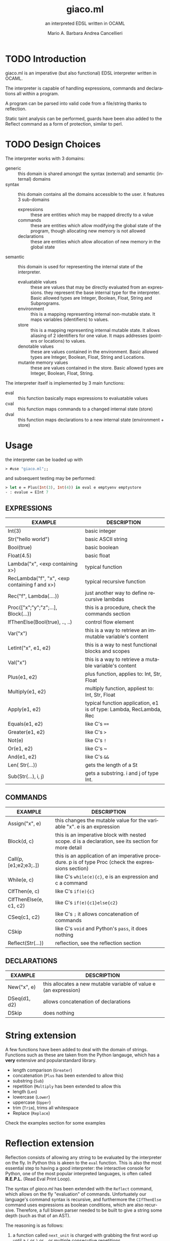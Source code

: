 #+TITLE: giaco.ml
#+SUBTITLE: an interpreted EDSL written in OCAML
#+LATEX_CLASS: memoir
#+AUTHOR: Mario A. Barbara
#+AUTHOR: @@latex:\\@@
#+AUTHOR: Andrea Cancellieri
#+LANGUAGE: en
#+OPTIONS: H:2 date:nil toc:nil
* TODO Introduction
giaco.ml is an imperative (but also functional) EDSL interpreter written in OCAML.

The interpreter is capable of handling expressions, commands and declarations all within a program.

A program can be parsed into valid code from a file/string thanks to reflection.

Static taint analysis can be performed, guards have been also
added to the Reflect command as a form of protection, similar to perl.
* TODO Design Choices
The interpreter works with 3 domains:
- generic :: this domain is shared amongst the syntax (external) and semantic (internal) domains
- syntax :: this domain contains all the domains accessible to the user. it features 3 sub-domains
  - expressions :: these are entities which may be mapped directly to a value
  - commands :: these are entities which allow modifying the global state of the program, though allocating new memory is not allowed
  - declarations :: these are entities which allow allocation of new memory in the global state
- semantic :: this domain is used for representing the internal state of the interpreter.
  - evaluatable values :: these are values that may be directly evaluated from an expressions. they represent the base internal type for the interpreter. Basic allowed types are Integer, Boolean, Float, String and Subprograms.
  - environment :: this is a mapping representing internal non-mutable state. It maps variables (identifiers) to values.
  - store :: this is a mapping representing internal mutable state. It allows aliasing of 2 identifiers for one value. It maps addresses (pointers or locations) to values.
  - denotable values :: these are values contained in the environment. Basic allowed types are  Integer, Boolean, Float, String and Locations.
  - mutanle memory values :: these are values contained in the store. Basic allowed types are Integer, Boolean, Float, String.

The interpreter itself is implemented by 3 main functions:
- eval :: this function basically maps expressions to evaluatable values
- cval :: this function maps commands to a changed internal state (store)
- dval :: this function maps declarations to a new internal state (environment + store) 
* Usage
the interpreter can be loaded up with
#+BEGIN_SRC ocaml
> #use "giaco.ml";;
#+END_SRC

and subsequent testing may be performed:
#+BEGIN_SRC ocaml
> let e = Plus(Int(3), Int(4)) in eval e emptyenv emptystore
- : evalue = EInt 7
#+END_SRC
** EXPRESSIONS
| EXAMPLE                                       | DESCRIPTION                                                         |
|-----------------------------------------------+---------------------------------------------------------------------|
| Int(3)                                        | basic integer                                                       |
| Str("hello world")                            | basic ASCII string                                                  |
| Bool(true)                                    | basic boolean                                                       |
| Float(4.5)                                    | basic float                                                         |
| Lambda("x", <exp containing x>)               | typical function                                                    |
| RecLambda("f", "x", <exp containing f and x>) | typical recursive function                                          |
| Rec("f", Lambda(....))                        | just another way to define recursive lambdas                        |
| Proc(["x";"y";"z";...], Block(...))           | this is a procedure, check the commands section                     |
| IfThenElse(Bool(true), .., ..)                | control flow element                                                |
| Var("x")                                      | this is a way to retrieve an immutable variable's content           |
| LetInt("x", e1, e2)                           | this is a way to nest functional blocks and scopes                  |
| Val("x")                                      | this is a way to retrieve a mutable variable's content              |
| Plus(e1, e2)                                  | plus function, applies to: Int, Str, Float                          |
| Multiply(e1, e2)                              | multiply function, appliest to: Int, Str, Float                     |
| Apply(e1, e2)                                 | typical function application, e1 is of type: Lambda, RecLambda, Rec |
| Equals(e1, e2)                                | like C's ~==~                                                       |
| Greater(e1, e2)                               | like C's ~>~                                                        |
| Not(e)                                        | like C's ~!~                                                        |
| Or(e1, e2)                                    | like C's ~                                                          |
| And(e1, e2)                                   | like C's ~&&~                                                       |
| Len( Str(...))                                | gets the length of a St                                             |
| Sub(Str(...), i, j)                           | gets a substring. i and j of type Int.                              |
** COMMANDS
| EXAMPLE                | DESCRIPTION                                                                                          |
|------------------------+------------------------------------------------------------------------------------------------------|
| Assign("x", e)         | this changes the mutable value for the variable "x". e is an expression                              |
| Block(d, c)            | this is an imperative block with nested scope. d is a declaration, see its section for more detail   |
| Call(p, [e1;e2;e3;..]) | this is an application of an imperative procedure. p is of type Proc (check the expressions section) |
| While(e, c)            | like C's ~while(e){c}~, e is an expression and c a command                                           |
| CIfThen(e, c)          | like C's ~if(e){c}~                                                                                  |
| CIfThenElse(e, c1, c2) | like C's ~if(e){c1}else{c2}~                                                                         |
| CSeq(c1, c2)           | like C's ~;~ it allows concatenation of commands                                                     |
| CSkip                  | like C's ~void~ and Python's ~pass~, it does nothing                                                 |
| Reflect(Str(...))      | reflection, see the reflection section                                                               |
** DECLARATIONS
| EXAMPLE      | DESCRIPTION                                                      |
|--------------+------------------------------------------------------------------|
| New("x", e)  | this allocates a new mutable variable of value e (an expression) |
| DSeq(d1, d2) | allows concatenation of declarations                             |
| DSkip        | does nothing                                                     |
* String extension
A few functions have been added to deal with the domain of strings.
Functions such as these are taken from the Python langauge, which has a *very* extensive and popularstandard library.
- length comparison (~Greater~)
- concatenation (~Plus~ has been extended to allow this)
- substring (~Sub~)
- repetition (~Multiply~ has been extended to allow this
- length (~Len~)
- lowercase (~Lower~)
- uppercase (~Upper~)
- trim (~Trim~), trims all whitespace
- Replace (~Replace~)

Check the examples section for some examples
* Reflection extension
Reflection consists of allowing any string to be evaluated by the interpreter on the fly. In Python this is akeen to the ~eval~ function.
This is also the most essential step to having a good interpreter: the interactive console for Python,
 one of the most popular interpreted languages, is often called *R.E.P.L.* (Read Eval Print Loop).

The syntax of /giaco.ml/ has been extended with the ~Reflect~ command, which allows on the fly "evaluation" of commands.
Unfortuately our language's command syntax is recursive, and furthermore the ~CIfThenElse~ command
uses expressions as boolean conditions, which are also recursive.
Therefore, a full blown parser needed to be built to give a string some depth (such as that of an AST).

The reasoning is as follows:
1. a function called =next_unit= is charged with grabbing the first word up until a =(= or =)= or =,= or multiple consecutive repetitions.
2. to get the command to match against, =next_unit= is called on the string and the result is matched against some constants,
taken from the language's syntax
3. to get a command's arguments (which may be recursive and contain any amount of =( ) ,=, caution must be taken to
correctly identify the argument boundaries, which are all separated by a =,= comma. 2 options are given:
  - iterative :: by counting the number of open parentheses matched thus far, and decreasing each time a closed parentheses is found,
                 it is possible to correctly identify the recursive structure of the syntax.
  -  recursive (but faster) :: since we know the amount of parameter each command needs, it is
       simply required to recursively reflect upon the arguments' string as many times as needed.
       Of course, each time a command is consumed, it shall return the arguments' string, so as to allow its father to continue
       looking for arguments.

Our interpreter implements the recursive and faster technique. Here is a simple ditaa drawing to illustrate
the flow of this technique:
# build with: asciiflow.com
#+BEGIN_SRC ditaa
+------------------------------+
|  A(B(C(1), C(2), C(3), ...)) |
|                              |
+---------------+--------------+
                |
                v

+---+---------------------------+
| A | B   C   1   C   2
+-------+-----------------------+
    | B | C   1   C   2           <----+
    +-------+-------------------+      |
        | C | 1   C   2                |
        +-------+---------------+      |
            | 1 | C   2       |--------+
        --------+---------------+      |
        | C | 2                        |
        +-------+---------------+      |
            | 2 |             |--------+
            +---+---------------+
#+END_SRC
* Taint-Analysis extension
Static taint analysis consists of understanding how much damage some unsafe elements (of undefined value but defined nature) will yield.
A classic example is an unsanitized input on a HTML form, which may result in an SQL Injection attack and damage your company's most valuable assets.

In our simple language, we have no operations that deal with the outside world (yet). We are thereforce forced to ask the user to label some variables
in the environment and store as =Clean= or =Dirty=. Afterwards, we will analyze a program and check the ~Taint~ for every possible variable assignment.
The semantic domains have been revisited, allowing memory (environment and store) to only contain tainted values (or store locations, in the environment's case).

Our analysis is based on 2 simple concepts:
- pure evaluation :: a ~tor~ function will take 2 taints and return =Dirty= if one of them is as well, otherwise =Clean=. This process can be lazy.
     - All constants are =Clean=
     - If a function is involved (such as a ~Lambda~) then the formal parameters are identified as =Clean= (as they cannot be expressions) and then the body is analyzed. If the body is clean, the function is clean
     - A function application requires a ~tor~ amongst the analysis of the function itself and the passed parameter.
     - If a condition is involved, then 2 outputs are possible. If the condition is =Dirty=, that means the attacker may choose either output and (regardless of the output's default taint)
       will result in a =Dirty= value. If the condition is =Clean=, then either output may occur during execution, so they must be passed to ~tor~.
- imperative state change :: all possible assignments in a command are gathered. Only the latest possible assignments matter (if i set =x= to =Dirty= and then =Clean= it is =Clean=).
     - Afterwards, we check whether 2 branches are possible: if they are, a ~tor~ function must be applied to all assignments of same key, merging the 2 branches.
     - If the branches are subject to a condition (such as in a ~CIfThenElse~) then a =Dirty= condition will mean an attacker may choose amongst any of the 2 branches, therefore dirtying all 
       assignments of shared key (amongst the 2 branches). If the condition is =Clean=, then the normal merge has already evaluated taint with ~tor~.
* TODO Examples
check test.ml for some code examples.
** Numbers
| INPUT                            | OUTPUT                |
|----------------------------------+-----------------------|
| Int(5)                           | EInt 5       |
| Float(133.7)                     | EFloat 133.7 |
| Plus(Int(1), Int(2))             | EInt 3       |
| Multiply(Float(2.5),Float(10.0)) | EFloat 25    |
| Greater(Int(3),Int(5))           | EBool false  |
** Booleans
| INPUT                                                            | OUTPUT               |
|------------------------------------------------------------------+----------------------|
| Bool(true)                                                       | EBool true  |
| Not(Bool(true))                                                  | EBool false |
| And(Equals(Float(4.5),Float(4.6)),Equals(Float(0.1),Float(0.1))) | EBool false |
| Or(Equals(Float(4.5),Float(4.6)),Equals(Float(0.1),Float(0.1)))  | EBool true  |
** Strings
| INPUT                                                   | OUTPUT                                |
|---------------------------------------------------------+---------------------------------------|
| Str("hello world")                                      | EStr "hello world"                    |
| Plus(Str("hello "),Str("world!"))                       | EStr "hello world!"                   |
| Multiply(Str("abc"),Int(10))                            | EStr "abcabcabcabcabcabcabcabcabcabc" |
| Len(Multiply(Str("abc"),Int(10)))                       | EInt 30                               |
| Greater(Str("two"),Str("three"))                        | EBool false                           |
| Sub(Str("threeeeeeee"),Int(2),Int(10))                  | EStr "reeeeeeee"                      |
| Upper(Str("im so lonely"))                              | EStr "IM SO LONELY"                   |
| Lower(Upper(Str("im so lonely")))                       | EStr "im so lonely"                   |
| Trim(Str("     italia      "))                          | EStr "italia"                         |
| Replace(Str("hello"),Str("goodbye"),Str("hello world!")) | EStr "goodbye world!"                |
** Functional Control Flow
| INPUT                                                                      | OUTPUT            |
|----------------------------------------------------------------------------+-------------------|
| IfThenElse(Bool(true), Int(1337), Str("i am"))                             | EInt 1337         |
| IfThenElse(Not(Greater(Str("bob"),Str("mouse"))),Str("ciao mondo"),Int(5)) | EStr "ciao mondo" |
** Functional Blocks
| INPUT                                                                                       | OUTPUT  |
|---------------------------------------------------------------------------------------------+---------|
| Var("x")                                                                                    | EInt 20 |
| xxx = LetIn("a",Int(3),Multiply(Var("a"),Var("a")))                                         | EInt 9  |
| LetIn("a",Int(5),(LetIn("b",xxx,LetIn("c",Int(6),Plus(Var("a"),Plus(Var("b"),Var("c"))))))) | EInt 20 |
** Functional Subprograms
| INPUT                                                                                                                                               | OUTPUT       |
|-----------------------------------------------------------------------------------------------------------------------------------------------------+--------------|
| Apply(Lambda("x", Plus(Var("x"), Int(1))), Int(99))                                                                                                 | EInt 100     |
| Apply(RecLambda("sum", "x", IfThenElse(Equals(Var("x"), Int(0)), Int(1), Multiply(Var("x"), Apply(Var("sum"), Plus(Var("x"), Int(-1)))))), Int(10)) | EInt 3628800 |
** Imperative State Change
| INPUT                                 | VARIABLE OUTPUT |
|---------------------------------------+-----------------|
| Val("y")                              | EInt 10         |
| Assign("y", Plus(Val("y"), Val("y"))) | EInt 20         |
** Imperative Control Flow
| INPUT                                                                                                                   | VARIABLE OUTPUT |
|-------------------------------------------------------------------------------------------------------------------------+-----------------|
| Val("y"), Val("z")                                                                                                      | EInt 10, EInt 0 |
| CIfThenElse(Not(Equals(Val("y"),Int(11))), Assign("y", Int(50)))                                                        | EInt 50, EInt 0 |
| While(Not(Equals(Val("y"), Int(100))), CSeq(Assign("y", Plus(Val("y"), Int(1))), Assign("z", Plus(Val("z"), Int(1)))) ) | EInt 50, EInt 50 |
** Imperative Blocks
| INPUT                                                           | OUTPUT          |
|-----------------------------------------------------------------+-----------------|
| Val("y"), Val("z")                                              | EInt 10, EInt 0 |
| Block(New("z", Int(1000)), Assign("y", Plus(Val "y", Val "z"))) | EInt 1010, EInt 0 |
** Imperative Subprograms
| INPUT                                                                              | OUTPUT          |
|------------------------------------------------------------------------------------+-----------------|
| Val("y"), Val("z")                                                                 | EInt 10, EInt 0 |
| f = Proc(["z"], Block(DSkip, Assign("y", Val("z"))))) in Call (Val "f", [Val "z"]) | EInt 0, EInt 0  |
** Declarations
| INPUT                                     | OUTPUT                                                         |
|-------------------------------------------+----------------------------------------------------------------|
| Val("y"), Val("z")                        | Failure 'y' not in environment, Failure 'z' not in environment |
| DSeq(New("y", Int(10)), New("z", Int(0))) | EInt 10, EInt 0                                                |
** Reflection
** Taint Analysis
